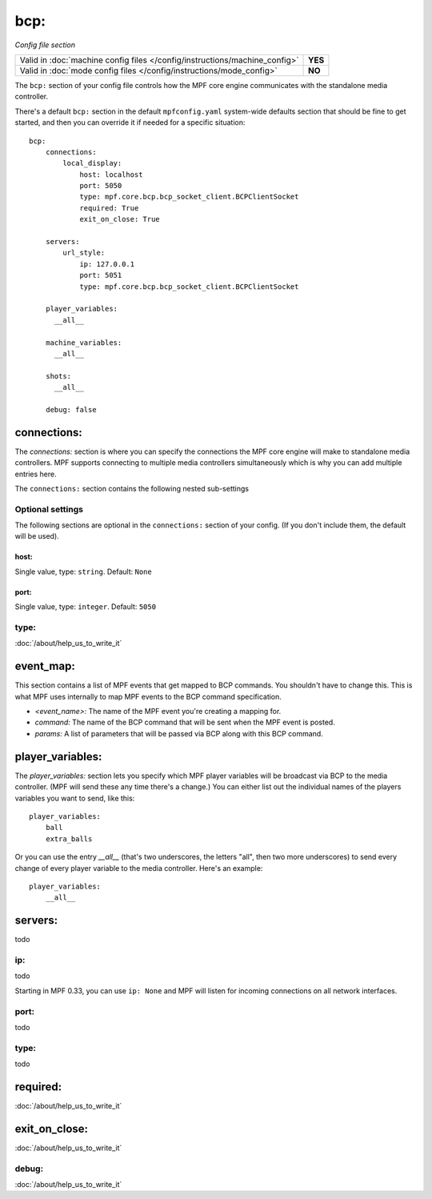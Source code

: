 bcp:
====

*Config file section*

+----------------------------------------------------------------------------+---------+
| Valid in :doc:`machine config files </config/instructions/machine_config>` | **YES** |
+----------------------------------------------------------------------------+---------+
| Valid in :doc:`mode config files </config/instructions/mode_config>`       | **NO**  |
+----------------------------------------------------------------------------+---------+

.. overview

The ``bcp:`` section of your config file controls how the MPF
core engine communicates with the standalone media controller.

There's a default ``bcp:`` section in the default ``mpfconfig.yaml`` system-wide defaults
section that should be fine to get started, and then you can override
it if needed for a specific situation:

::

   bcp:
       connections:
           local_display:
               host: localhost
               port: 5050
               type: mpf.core.bcp.bcp_socket_client.BCPClientSocket
               required: True
               exit_on_close: True

       servers:
           url_style:
               ip: 127.0.0.1
               port: 5051
               type: mpf.core.bcp.bcp_socket_client.BCPClientSocket

       player_variables:
         __all__

       machine_variables:
         __all__

       shots:
         __all__

       debug: false

connections:
------------

The `connections:` section is where you can specify the connections
the MPF core engine will make to standalone media controllers. MPF
supports connecting to multiple media controllers simultaneously which
is why you can add multiple entries here.

The ``connections:`` section contains the following nested sub-settings

Optional settings
~~~~~~~~~~~~~~~~~

The following sections are optional in the ``connections:`` section of your config. (If you don't include them, the default will be used).

host:
^^^^^
Single value, type: ``string``. Default: ``None``

.. todo::
   :doc:`/about/help_us_to_write_it`

port:
^^^^^
Single value, type: ``integer``. Default: ``5050``

.. todo::
   :doc:`/about/help_us_to_write_it`

type:
~~~~~

:doc:`/about/help_us_to_write_it`

event_map:
----------

This section contains a list of MPF events that get mapped to BCP
commands. You shouldn't have to change this. This is what MPF uses
internally to map MPF events to the BCP command specification.

+ `<event_name>:` The name of the MPF event you're creating a mapping
  for.
+ `command:` The name of the BCP command that will be sent when the
  MPF event is posted.
+ `params:` A list of parameters that will be passed via BCP along
  with this BCP command.

player_variables:
-----------------

The `player_variables:` section lets you specify which MPF player
variables will be broadcast via BCP to the media controller. (MPF will
send these any time there's a change.) You can either list out the
individual names of the players variables you want to send, like this:

::

        player_variables:
            ball
            extra_balls

Or you can use the entry `__all__` (that's two underscores, the
letters "all", then two more underscores) to send every change of
every player variable to the media controller. Here's an example:

::

        player_variables:
            __all__

servers:
--------

todo

ip:
~~~

todo

Starting in MPF 0.33, you can use ``ip: None`` and MPF will listen for incoming connections
on all network interfaces.

port:
~~~~~

todo

type:
~~~~~

todo

required:
---------

:doc:`/about/help_us_to_write_it`

exit_on_close:
--------------


:doc:`/about/help_us_to_write_it`

debug:
~~~~~~

:doc:`/about/help_us_to_write_it`
